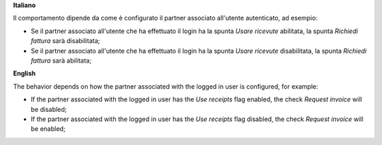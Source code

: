 **Italiano**

Il comportamento dipende da come è configurato il partner associato all'utente autenticato, ad esempio:

* Se il partner associato all'utente che ha effettuato il login ha la spunta *Usare ricevute* abilitata, la spunta *Richiedi fattura* sarà disabilitata;
* Se il partner associato all'utente che ha effettuato il login ha la spunta *Usare ricevute* disabilitata, la spunta *Richiedi fattura* sarà abilitata;

**English**

The behavior depends on how the partner associated with the logged in user is configured, for example:

* If the partner associated with the logged in user has the *Use receipts* flag enabled, the check *Request invoice* will be disabled;
* If the partner associated with the logged in user has the *Use receipts* flag disabled, the check *Request invoice* will be enabled;

